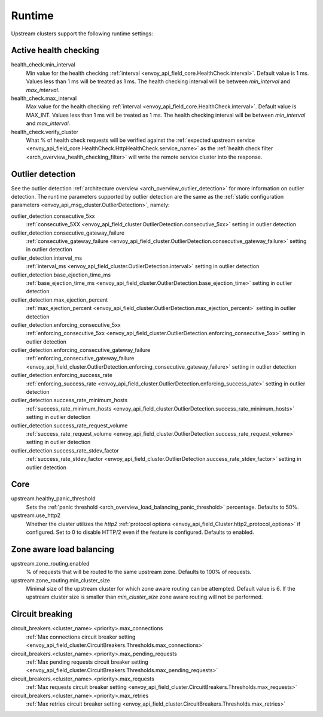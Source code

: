 .. _config_cluster_manager_cluster_runtime:

Runtime
=======

Upstream clusters support the following runtime settings:

Active health checking
----------------------

health_check.min_interval
  Min value for the health checking :ref:`interval <envoy_api_field_core.HealthCheck.interval>`.
  Default value is 1 ms. Values less than 1 ms will be treated as 1 ms. The health checking interval
  will be between *min_interval* and *max_interval*.

health_check.max_interval
  Max value for the health checking :ref:`interval <envoy_api_field_core.HealthCheck.interval>`.
  Default value is MAX_INT. Values less than 1 ms will be treated as 1 ms. The health checking
  interval will be between *min_interval* and *max_interval*.

health_check.verify_cluster
  What % of health check requests will be verified against the :ref:`expected upstream service
  <envoy_api_field_core.HealthCheck.HttpHealthCheck.service_name>` as the :ref:`health check filter
  <arch_overview_health_checking_filter>` will write the remote service cluster into the response.

.. _config_cluster_manager_cluster_runtime_outlier_detection:

Outlier detection
-----------------

See the outlier detection :ref:`architecture overview <arch_overview_outlier_detection>` for more
information on outlier detection. The runtime parameters supported by outlier detection are the
same as the :ref:`static configuration parameters <envoy_api_msg_cluster.OutlierDetection>`, namely:

outlier_detection.consecutive_5xx
  :ref:`consecutive_5XX
  <envoy_api_field_cluster.OutlierDetection.consecutive_5xx>`
  setting in outlier detection

outlier_detection.consecutive_gateway_failure
  :ref:`consecutive_gateway_failure
  <envoy_api_field_cluster.OutlierDetection.consecutive_gateway_failure>`
  setting in outlier detection

outlier_detection.interval_ms
  :ref:`interval_ms
  <envoy_api_field_cluster.OutlierDetection.interval>`
  setting in outlier detection

outlier_detection.base_ejection_time_ms
  :ref:`base_ejection_time_ms
  <envoy_api_field_cluster.OutlierDetection.base_ejection_time>`
  setting in outlier detection

outlier_detection.max_ejection_percent
  :ref:`max_ejection_percent
  <envoy_api_field_cluster.OutlierDetection.max_ejection_percent>`
  setting in outlier detection

outlier_detection.enforcing_consecutive_5xx
  :ref:`enforcing_consecutive_5xx
  <envoy_api_field_cluster.OutlierDetection.enforcing_consecutive_5xx>`
  setting in outlier detection

outlier_detection.enforcing_consecutive_gateway_failure
  :ref:`enforcing_consecutive_gateway_failure
  <envoy_api_field_cluster.OutlierDetection.enforcing_consecutive_gateway_failure>`
  setting in outlier detection

outlier_detection.enforcing_success_rate
  :ref:`enforcing_success_rate
  <envoy_api_field_cluster.OutlierDetection.enforcing_success_rate>`
  setting in outlier detection

outlier_detection.success_rate_minimum_hosts
  :ref:`success_rate_minimum_hosts
  <envoy_api_field_cluster.OutlierDetection.success_rate_minimum_hosts>`
  setting in outlier detection

outlier_detection.success_rate_request_volume
  :ref:`success_rate_request_volume
  <envoy_api_field_cluster.OutlierDetection.success_rate_request_volume>`
  setting in outlier detection

outlier_detection.success_rate_stdev_factor
  :ref:`success_rate_stdev_factor
  <envoy_api_field_cluster.OutlierDetection.success_rate_stdev_factor>`
  setting in outlier detection

Core
----

upstream.healthy_panic_threshold
  Sets the :ref:`panic threshold <arch_overview_load_balancing_panic_threshold>` percentage.
  Defaults to 50%.

upstream.use_http2
  Whether the cluster utilizes the *http2* :ref:`protocol options <envoy_api_field_Cluster.http2_protocol_options>`
  if configured. Set to 0 to disable HTTP/2 even if the feature is configured. Defaults to enabled.

.. _config_cluster_manager_cluster_runtime_zone_routing:

Zone aware load balancing
-------------------------

upstream.zone_routing.enabled
  % of requests that will be routed to the same upstream zone. Defaults to 100% of requests.

upstream.zone_routing.min_cluster_size
  Minimal size of the upstream cluster for which zone aware routing can be attempted. Default value
  is 6. If the upstream cluster size is smaller than *min_cluster_size* zone aware routing will not
  be performed.

Circuit breaking
----------------

circuit_breakers.<cluster_name>.<priority>.max_connections
  :ref:`Max connections circuit breaker setting <envoy_api_field_cluster.CircuitBreakers.Thresholds.max_connections>`

circuit_breakers.<cluster_name>.<priority>.max_pending_requests
  :ref:`Max pending requests circuit breaker setting <envoy_api_field_cluster.CircuitBreakers.Thresholds.max_pending_requests>`

circuit_breakers.<cluster_name>.<priority>.max_requests
  :ref:`Max requests circuit breaker setting <envoy_api_field_cluster.CircuitBreakers.Thresholds.max_requests>`

circuit_breakers.<cluster_name>.<priority>.max_retries
  :ref:`Max retries circuit breaker setting <envoy_api_field_cluster.CircuitBreakers.Thresholds.max_retries>`
